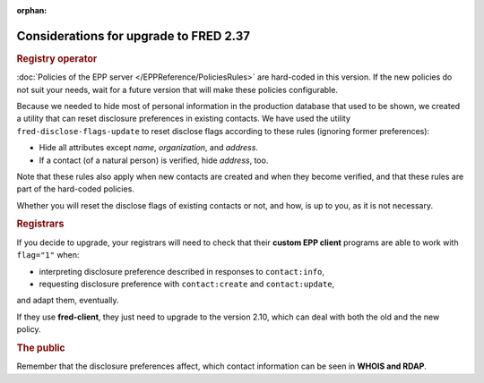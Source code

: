 :orphan:


Considerations for upgrade to FRED 2.37
=======================================

.. rubric:: Registry operator

:doc:`Policies of the EPP server </EPPReference/PoliciesRules>` are hard-coded
in this version. If the new policies do not suit your needs, wait for a future
version that will make these policies configurable.

Because we needed to hide most of personal information in the production database
that used to be shown, we created a utility that can reset disclosure preferences
in existing contacts.
We have used the utility ``fred-disclose-flags-update`` to reset disclose flags
according to these rules (ignoring former preferences):

* Hide all attributes except *name*, *organization*, and *address*.
* If a contact (of a natural person) is verified, hide *address*, too.

Note that these rules also apply when new contacts are created and when they
become verified, and that these rules are part of the hard-coded policies.

Whether you will reset the disclose flags of existing contacts or not, and how,
is up to you, as it is not necessary.

.. rubric:: Registrars

If you decide to upgrade, your registrars will need to check that their
**custom EPP client** programs are able to work with ``flag="1"`` when:

* interpreting disclosure preference described in responses to ``contact:info``,
* requesting disclosure preference with ``contact:create`` and ``contact:update``,

and adapt them, eventually.

If they use **fred-client**, they just need to upgrade to the version 2.10,
which can deal with both the old and the new policy.

.. rubric:: The public

Remember that the disclosure preferences affect, which contact information
can be seen in **WHOIS and RDAP**.
